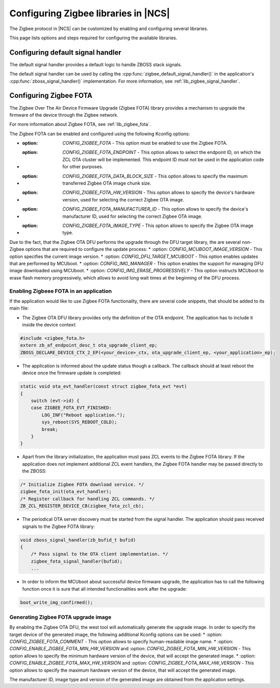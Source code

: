 ﻿.. _ug_zigbee_configuring_libraries:

Configuring Zigbee libraries in |NCS|
#####################################

The Zigbee protocol in |NCS| can be customized by enabling and configuring several libraries.

This page lists options and steps required for configuring the available libraries.

.. _ug_zigbee_configuring_components_handler:

Configuring default signal handler
**********************************

The default signal handler provides a default logic to handle ZBOSS stack signals.

The default signal handler can be used by calling the :cpp:func:`zigbee_default_signal_handler()` in the application's :cpp:func:`zboss_signal_handler()` implementation.
For more information, see :ref:`lib_zigbee_signal_handler`.

.. _ug_zigbee_configuring_components_ota:

Configuring Zigbee FOTA
***********************

The Zigbee Over The Air Device Firmware Upgrade (Zigbee FOTA) library provides a mechanism to upgrade the firmware of the device through the Zigbee network.

For more information about Zigbee FOTA, see :ref:`lib_zigbee_fota`.

The Zigbee FOTA can be enabled and configured using the following Kconfig options:

* :option: `CONFIG_ZIGBEE_FOTA` - This option must be enabled to use the Zigbee FOTA.
* :option: `CONFIG_ZIGBEE_FOTA_ENDPOINT` - This option allows to select the endpoint ID, on which the ZCL OTA cluster will be implemented. This endpoint ID must not be used in the application code for other purposes.
* :option: `CONFIG_ZIGBEE_FOTA_DATA_BLOCK_SIZE` - This option allows to specify the maximum transferred Zigbee OTA image chunk size.
* :option: `CONFIG_ZIGBEE_FOTA_HW_VERSION` - This option allows to specify the device's hardware version, used for selecting the correct Zigbee OTA image.
* :option: `CONFIG_ZIGBEE_FOTA_MANUFACTURER_ID` - This option allows to specify the device's manufacturer ID, used for selecting the correct Zigbee OTA image.
* :option: `CONFIG_ZIGBEE_FOTA_IMAGE_TYPE` - This option allows to specify the Zigbee OTA image type.

Due to the fact, that the Zigbee OTA DFU performs the upgrade through the DFU target library, the are several non-Zigbee options that are required to configure the update process:
* :option: `CONFIG_MCUBOOT_IMAGE_VERSION` - This option specifies the current image version.
* :option: `CONFIG_DFU_TARGET_MCUBOOT` - This option enables updates that are performed by MCUboot.
* :option: `CONFIG_IMG_MANAGER` - This option enables the support for managing DFU image downloaded using MCUboot.
* :option: `CONFIG_IMG_ERASE_PROGRESSIVELY` - This option instructs MCUboot to erase flash memory progressively, which allows to avoid long wait times at the beginning of the DFU process.

Enabling Zigbeee FOTA in an application
=======================================

If the application would like to use Zigbee FOTA functionality, there are several code snippets, that should be added to its main file:

* The Zigbee OTA DFU library provides only the definition of the OTA endpoint. The application has to include it inside the device context:

.. code-block:: c

    #include <zigbee_fota.h>
    extern zb_af_endpoint_desc_t ota_upgrade_client_ep;
    ZBOSS_DECLARE_DEVICE_CTX_2_EP(<your_device>_ctx, ota_upgrade_client_ep, <your_application>_ep);

* The application is informed about the update status though a callback. The callback should at least reboot the device once the firmware update is completed:

.. code-block:: c

    static void ota_evt_handler(const struct zigbee_fota_evt *evt)
    {
        switch (evt->id) {
        case ZIGBEE_FOTA_EVT_FINISHED:
            LOG_INF("Reboot application.");
            sys_reboot(SYS_REBOOT_COLD);
            break;
        }
    }

* Apart from the library initialization, the application must pass ZCL events to the Zigbee FOTA library. If the application does not implement additional ZCL event handlers, the Zigbee FOTA handler may be passed directly to the ZBOSS:

.. code-block:: c

    /* Initialize Zigbee FOTA download service. */
    zigbee_fota_init(ota_evt_handler);
    /* Register callback for handling ZCL commands. */
    ZB_ZCL_REGISTER_DEVICE_CB(zigbee_fota_zcl_cb);

* The periodical OTA server discovery must be started from the signal handler. The application should pass received signals to the Zigbee FOTA library:

.. code-block:: c

    void zboss_signal_handler(zb_bufid_t bufid)
    {
        /* Pass signal to the OTA client implementation. */
        zigbee_fota_signal_handler(bufid);
        ...

* In order to inform the MCUboot about successful device firmware upgrade, the application has to call the following function once it is sure that all intended functionalities work after the upgrade:

.. code-block:: c

    boot_write_img_confirmed();

Generating Zigbee FOTA upgrade image
====================================

By enabling the Zigbee OTA DFU, the west tool will automatically generate the upgrade image.
In order to specify the target device of the generated image, the following additional Kconfig options can be used:
* :option: `CONFIG_ZIGBEE_FOTA_COMMENT` - This option allows to specify human-readable image name.
* :option: `CONFIG_ENABLE_ZIGBEE_FOTA_MIN_HW_VERSION` and :option: `CONFIG_ZIGBEE_FOTA_MIN_HW_VERSION` - This option allows to specify the minimum hardware version of the device, that will accept the generated image.
* :option: `CONFIG_ENABLE_ZIGBEE_FOTA_MAX_HW_VERSION` and :option: `CONFIG_ZIGBEE_FOTA_MAX_HW_VERSION` - This option allows to specify the maximum hardware version of the device, that will accept the generated image.

The manufacturer ID, image type and version of the generated image are obtained from the application settings.
